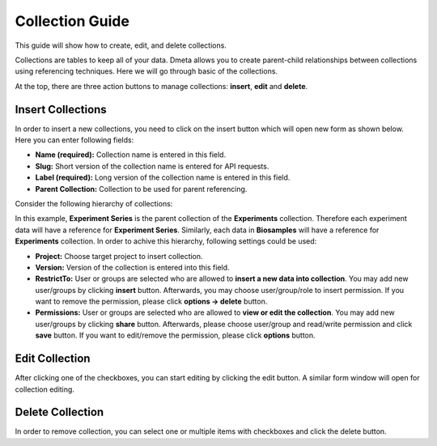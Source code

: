 ****************
Collection Guide
****************

This guide will show how to create, edit, and delete collections.

Collections are tables to keep all of your data. Dmeta allows you to create parent-child relationships between collections using referencing techniques. Here we will go through basic of the collections.

At the top, there are three action buttons to manage collections: **insert**, **edit** and **delete**.

Insert Collections
------------------

In order to insert a new collections, you need to click on the insert button which will open new  form as shown below. Here you can enter following fields:

* **Name (required):** Collection name is entered in this field. 

* **Slug:** Short version of the collection name is entered for API requests.

* **Label (required):** Long version of the collection name is entered in this field. 

* **Parent Collection:** Collection to be used for parent referencing. 

Consider the following hierarchy of collections:

.. image:: images/collections_reference.png
    :align: center
    :width: 25%
    
In this example, **Experiment Series** is the parent collection of the **Experiments** collection. Therefore each experiment data will have a reference for **Experiment Series**. Similarly, each data in **Biosamples** will have a reference for **Experiments** collection. In order to achive this hierarchy, following settings could be used:

.. image:: images/collections_reference_example.png
    :align: center
    :width: 70%


* **Project:** Choose target project to insert collection. 

* **Version:** Version of the collection is entered into this field. 

* **RestrictTo:** User or groups are selected who are allowed to **insert a new data into collection**. You may add new user/groups by clicking **insert** button. Afterwards, you may choose user/group/role to insert permission. If you want to remove the permission, please click **options -> delete** button.

* **Permissions:** User or groups are selected who are allowed to **view or edit the collection**. You may add new user/groups by clicking **share** button. Afterwards, please choose user/group and read/write permission and click **save** button. If you want to edit/remove the permission, please click **options** button. 

.. image:: images/collections_insert.png
    :align: center
    :width: 99%


Edit Collection
---------------

After clicking one of the checkboxes, you can start editing by clicking the edit button. A similar form window will open for collection editing.

.. image:: images/collections_edit.png
    :align: center
    :width: 99%


Delete Collection
-----------------

In order to remove collection, you can select one or multiple items with checkboxes and click the delete button.
